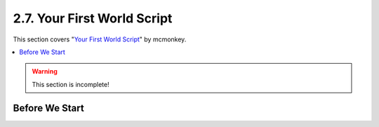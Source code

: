 ============================
2.7. Your First World Script
============================

This section covers "`Your First World Script`__" by mcmonkey.

.. __: https://one.denizenscript.com/denizen/vids/Your%20First%20World%20Script

.. contents::
  :local:

.. warning::

  This section is incomplete!

Before We Start
---------------

.. todo
  Write this section
